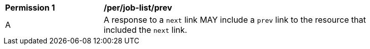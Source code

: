 [[per_job-list_prev]]
[width="90%",cols="2,6a"]
|===
^|*Permission {counter:per-id}* |*/per/job-list/prev* 
^|A |A response to a `next` link MAY include a `prev` link to the resource that included the `next` link.
|===

